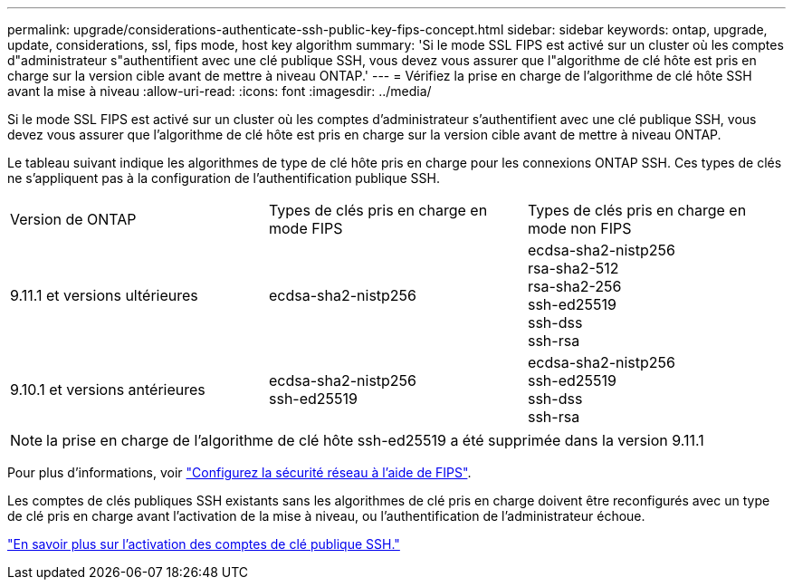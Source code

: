 ---
permalink: upgrade/considerations-authenticate-ssh-public-key-fips-concept.html 
sidebar: sidebar 
keywords: ontap, upgrade, update, considerations, ssl, fips mode, host key algorithm 
summary: 'Si le mode SSL FIPS est activé sur un cluster où les comptes d"administrateur s"authentifient avec une clé publique SSH, vous devez vous assurer que l"algorithme de clé hôte est pris en charge sur la version cible avant de mettre à niveau ONTAP.' 
---
= Vérifiez la prise en charge de l'algorithme de clé hôte SSH avant la mise à niveau
:allow-uri-read: 
:icons: font
:imagesdir: ../media/


[role="lead"]
Si le mode SSL FIPS est activé sur un cluster où les comptes d'administrateur s'authentifient avec une clé publique SSH, vous devez vous assurer que l'algorithme de clé hôte est pris en charge sur la version cible avant de mettre à niveau ONTAP.

Le tableau suivant indique les algorithmes de type de clé hôte pris en charge pour les connexions ONTAP SSH.  Ces types de clés ne s'appliquent pas à la configuration de l'authentification publique SSH.

[cols="30,30,30"]
|===


| Version de ONTAP | Types de clés pris en charge en mode FIPS | Types de clés pris en charge en mode non FIPS 


 a| 
9.11.1 et versions ultérieures
 a| 
ecdsa-sha2-nistp256
 a| 
ecdsa-sha2-nistp256 +
rsa-sha2-512 +
rsa-sha2-256 +
ssh-ed25519 +
ssh-dss +
ssh-rsa



 a| 
9.10.1 et versions antérieures
 a| 
ecdsa-sha2-nistp256 +
ssh-ed25519
 a| 
ecdsa-sha2-nistp256 +
ssh-ed25519 +
ssh-dss +
ssh-rsa

|===

NOTE: la prise en charge de l'algorithme de clé hôte ssh-ed25519 a été supprimée dans la version 9.11.1

Pour plus d'informations, voir link:../networking/configure_network_security_using_federal_information_processing_standards_@fips@.html["Configurez la sécurité réseau à l'aide de FIPS"].

Les comptes de clés publiques SSH existants sans les algorithmes de clé pris en charge doivent être reconfigurés avec un type de clé pris en charge avant l'activation de la mise à niveau, ou l'authentification de l'administrateur échoue.

link:../authentication/enable-ssh-public-key-accounts-task.html["En savoir plus sur l'activation des comptes de clé publique SSH."]
